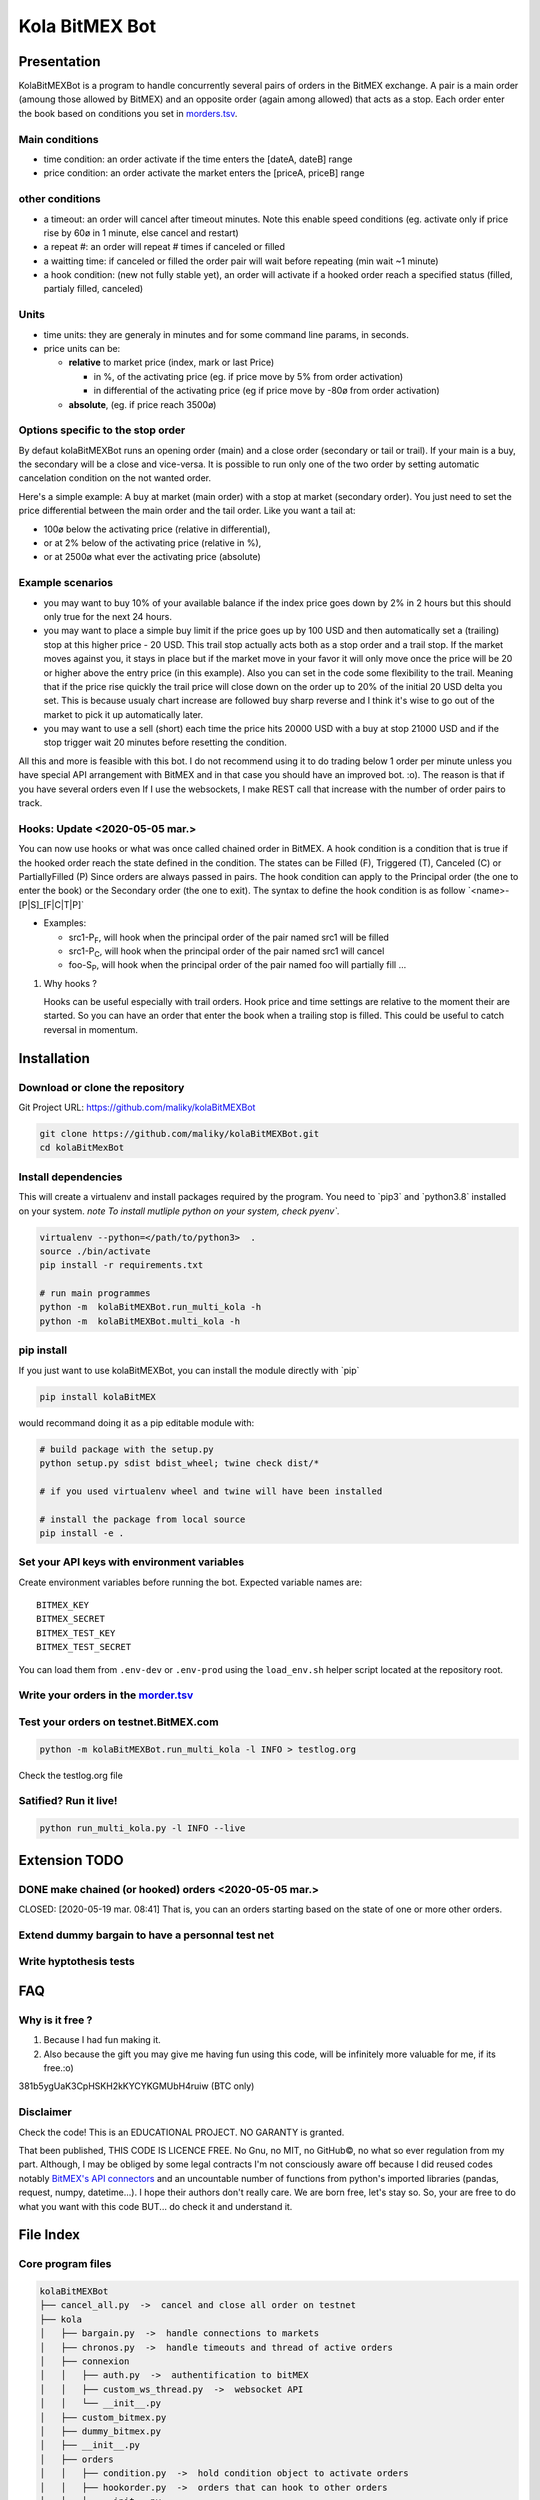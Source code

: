 Kola BitMEX Bot
===============

Presentation
------------

KolaBitMEXBot is a program to handle concurrently several pairs of
orders in the BitMEX exchange. A pair is a main order (amoung those
allowed by BitMEX) and an opposite order (again among allowed) that acts
as a stop. Each order enter the book based on conditions you set in
`morders.tsv <https://github.com/maliky/kolaBitMEXBot/blob/master/kolaBitMEXBot/morders.tsv>`__.

Main conditions
~~~~~~~~~~~~~~~

-  time condition: an order activate if the time enters the [dateA,
   dateB] range
-  price condition: an order activate the market enters the [priceA,
   priceB] range

other conditions
~~~~~~~~~~~~~~~~

-  a timeout: an order will cancel after timeout minutes. Note this
   enable speed conditions (eg. activate only if price rise by 60ø in 1
   minute, else cancel and restart)
-  a repeat #: an order will repeat # times if canceled or filled
-  a waitting time: if canceled or filled the order pair will wait
   before repeating (min wait ~1 minute)
-  a hook condition: (new not fully stable yet), an order will activate
   if a hooked order reach a specified status (filled, partialy filled,
   canceled)

Units
~~~~~

-  time units: they are generaly in minutes and for some command line
   params, in seconds.
-  price units can be:

   -  **relative** to market price (index, mark or last Price)

      -  in %, of the activating price (eg. if price move by 5% from
         order activation)
      -  in differential of the activating price (eg if price move by
         -80ø from order activation)

   -  **absolute**, (eg. if price reach 3500ø)

Options specific to the stop order
~~~~~~~~~~~~~~~~~~~~~~~~~~~~~~~~~~

By defaut kolaBitMEXBot runs an opening order (main) and a close order
(secondary or tail or trail). If your main is a buy, the secondary will
be a close and vice-versa. It is possible to run only one of the two
order by setting automatic cancelation condition on the not wanted
order.

Here's a simple example: A buy at market (main order) with a stop at
market (secondary order). You just need to set the price differential
between the main order and the tail order. Like you want a tail at:

-  100ø below the activating price (relative in differential),
-  or at 2% below of the activating price (relative in %),
-  or at 2500ø what ever the activating price (absolute)

Example scenarios
~~~~~~~~~~~~~~~~~

-  you may want to buy 10% of your available balance if the index price
   goes down by 2% in 2 hours but this should only true for the next 24
   hours.

-  you may want to place a simple buy limit if the price goes up by 100
   USD and then automatically set a (trailing) stop at this higher price
   - 20 USD. This trail stop actually acts both as a stop order and a
   trail stop. If the market moves against you, it stays in place but if
   the market move in your favor it will only move once the price will
   be 20 or higher above the entry price (in this example). Also you can
   set in the code some flexibility to the trail. Meaning that if the
   price rise quickly the trail price will close down on the order up to
   20% of the initial 20 USD delta you set. This is because usualy chart
   increase are followed buy sharp reverse and I think it's wise to go
   out of the market to pick it up automatically later.

-  you may want to use a sell (short) each time the price hits 20000 USD
   with a buy at stop 21000 USD and if the stop trigger wait 20 minutes
   before resetting the condition.

All this and more is feasible with this bot. I do not recommend using it
to do trading below 1 order per minute unless you have special API
arrangement with BitMEX and in that case you should have an improved
bot. :o). The reason is that if you have several orders even If I use
the websockets, I make REST call that increase with the number of order
pairs to track.

Hooks: Update <2020-05-05 mar.>
~~~~~~~~~~~~~~~~~~~~~~~~~~~~~~~

You can now use hooks or what was once called chained order in BitMEX. A
hook condition is a condition that is true if the hooked order reach the
state defined in the condition. The states can be Filled (F), Triggered
(T), Canceled (C) or PartiallyFilled (P) Since orders are always passed
in pairs. The hook condition can apply to the Principal order (the one
to enter the book) or the Secondary order (the one to exit). The syntax
to define the hook condition is as follow
\`<name>-[P\|S]\_[F\|C\|T\|P]\`

-  Examples:

   -  src1-P\ :sub:`F`, will hook when the principal order of the pair
      named src1 will be filled
   -  src1-P\ :sub:`C`, will hook when the principal order of the pair
      named src1 will cancel
   -  foo-S\ :sub:`P`, will hook when the principal order of the pair
      named foo will partially fill ...

#. Why hooks ?

   Hooks can be useful especially with trail orders. Hook price and time
   settings are relative to the moment their are started. So you can
   have an order that enter the book when a trailing stop is filled.
   This could be useful to catch reversal in momentum.

Installation
------------

Download or clone the repository
~~~~~~~~~~~~~~~~~~~~~~~~~~~~~~~~

Git Project URL: https://github.com/maliky/kolaBitMEXBot

.. code:: bash

    git clone https://github.com/maliky/kolaBitMEXBot.git
    cd kolaBitMexBot

Install dependencies
~~~~~~~~~~~~~~~~~~~~

This will create a virtualenv and install packages required by the
program. You need to \`pip3\` and \`python3.8\` installed on your
system. *note To install mutliple python on your system, check pyenv\`.*

.. code:: bash

    virtualenv --python=</path/to/python3>  .
    source ./bin/activate
    pip install -r requirements.txt

    # run main programmes
    python -m  kolaBitMEXBot.run_multi_kola -h
    python -m  kolaBitMEXBot.multi_kola -h

pip install
~~~~~~~~~~~

If you just want to use kolaBitMEXBot, you can install the module
directly with \`pip\`

.. code:: bash

    pip install kolaBitMEX

would recommand doing it as a pip editable module with:

.. code:: bash

    # build package with the setup.py
    python setup.py sdist bdist_wheel; twine check dist/*

    # if you used virtualenv wheel and twine will have been installed

    # install the package from local source
    pip install -e . 

Set your API keys with environment variables
~~~~~~~~~~~~~~~~~~~~~~~~~~~~~~~~~~~~~~~~~~~

Create environment variables before running the bot. Expected variable names are::

    BITMEX_KEY
    BITMEX_SECRET
    BITMEX_TEST_KEY
    BITMEX_TEST_SECRET

You can load them from ``.env-dev`` or ``.env-prod`` using the ``load_env.sh`` helper script located at the repository root.

Write your orders in the `morder.tsv <https://github.com/maliky/kolaBitMEXBot/blob/master/kolaBitMEXBot/morders.tsv>`__
~~~~~~~~~~~~~~~~~~~~~~~~~~~~~~~~~~~~~~~~~~~~~~~~~~~~~~~~~~~~~~~~~~~~~~~~~~~~~~~~~~~~~~~~~~~~~~~~~~~~~~~~~~~~~~~~~~~~~~~

Test your orders on testnet.BitMEX.com
~~~~~~~~~~~~~~~~~~~~~~~~~~~~~~~~~~~~~~

.. code:: bash

    python -m kolaBitMEXBot.run_multi_kola -l INFO > testlog.org

Check the testlog.org file

Satified? Run it live!
~~~~~~~~~~~~~~~~~~~~~~

.. code:: bash

    python run_multi_kola.py -l INFO --live

Extension TODO
--------------

DONE make chained (or hooked) orders <2020-05-05 mar.>
~~~~~~~~~~~~~~~~~~~~~~~~~~~~~~~~~~~~~~~~~~~~~~~~~~~~~~

CLOSED: [2020-05-19 mar. 08:41] That is, you can an orders starting
based on the state of one or more other orders.

Extend dummy bargain to have a personnal test net
~~~~~~~~~~~~~~~~~~~~~~~~~~~~~~~~~~~~~~~~~~~~~~~~~

Write hyptothesis tests
~~~~~~~~~~~~~~~~~~~~~~~

FAQ
---

Why is it free ?
~~~~~~~~~~~~~~~~

#. Because I had fun making it.
#. Also because the gift you may give me having fun using this code,
   will be infinitely more valuable for me, if its free.:o)

381b5ygUaK3CpHSKH2kKYCYKGMUbH4ruiw (BTC only)

Disclaimer
~~~~~~~~~~

Check the code! This is an EDUCATIONAL PROJECT. NO GARANTY is granted.

That been published, THIS CODE IS LICENCE FREE. No Gnu, no MIT, no
GitHub©, no what so ever regulation from my part. Although, I may be
obliged by some legal contracts I'm not consciously aware off because I
did reused codes notably `BitMEX's API
connectors <https://github.com/BitMEX/api-connectors>`__ and an
uncountable number of functions from python's imported libraries
(pandas, request, numpy, datetime...). I hope their authors don't really
care. We are born free, let's stay so. So, your are free to do what you
want with this code BUT... do check it and understand it.

File Index
----------

Core program files
~~~~~~~~~~~~~~~~~~

.. code:: example

    kolaBitMEXBot
    ├── cancel_all.py  ->  cancel and close all order on testnet
    ├── kola
    │   ├── bargain.py  ->  handle connections to markets
    │   ├── chronos.py  ->  handle timeouts and thread of active orders
    │   ├── connexion
    │   │   ├── auth.py  ->  authentification to bitMEX
    │   │   ├── custom_ws_thread.py  ->  websocket API
    │   │   └── __init__.py
    │   ├── custom_bitmex.py
    │   ├── dummy_bitmex.py
    │   ├── __init__.py
    │   ├── orders
    │   │   ├── condition.py  ->  hold condition object to activate orders
    │   │   ├── hookorder.py  ->  orders that can hook to other orders
    │   │   ├── __init__.py
    │   │   ├── ordercond.py  ->  basic order with condition. other orders inherit it
    │   │   ├── orders.py  ->  functions to places limit, stop, limit if touched ...
    │   │   └── trailstop.py  ->  orders that follow price variation and update 
    │   ├── price.py  ->  object to follow the different prices indexes
    │   ├── settings.py  ->  global configuration values
    │   ├── load_env.sh  ->  helper to load API keys
    │   ├── types.py  ->  (new) types to start typing the programm
    │   └── utils
    │       ├── argfunc.py  ->  handle command line arguments
    │       ├── conditions.py  ->  function to set conditions
    │       ├── constantes.py  ->  constants
    │       ├── datefunc.py  ->  function to handle dates
    │       ├── exceptions.py  ->  customized exceptions
    │       ├── general.py  ->  generic utils
    │       ├── __init__.py
    │       ├── logfunc.py  ->  log function
    │       ├── orderfunc.py  ->  utils to set or check orders
    │       └── pricefunc.py  ->  utils to set or get prices
    ├── morders.tsv  ->  where you set your orders
    ├── multi_kola.py  ->  handle the (multiple runs) of one pair of orders 
    ├── pos_test.py  ->  (depreciated...)
    ├── run_multi_kola.py  ->  handle multiple pairs of orders (parse morders.tsv)
    └── tests
        └── utils.py

    5 directories, 33 files

Setup and annexes program files
~~~~~~~~~~~~~~~~~~~~~~~~~~~~~~~

.python-version
    pyenv local python-version, should be >=3.8
.dir-locals.el
    a versatile IDE config file (emacs :))
.gitignore
    files that git should ignore
setup.cfg
    config file for flake, mypy
LICENSE.txt
    a permissive license
README.rst
    this README
requirements.txt
    set of required modules
setup.py
    package file for python

